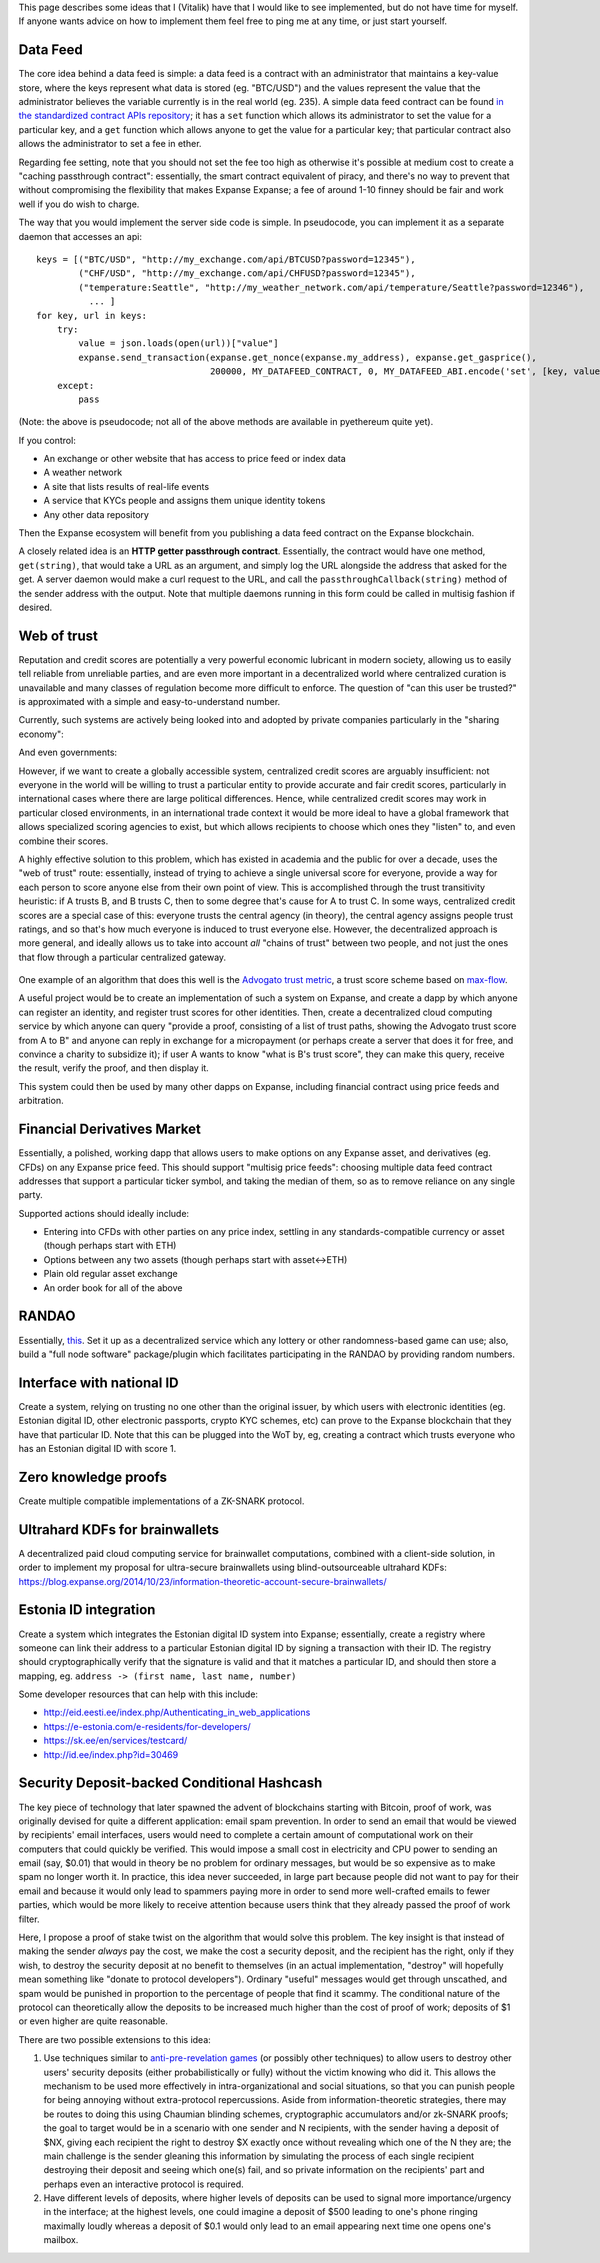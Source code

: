 This page describes some ideas that I (Vitalik) have that I would like
to see implemented, but do not have time for myself. If anyone wants
advice on how to implement them feel free to ping me at any time, or
just start yourself.

Data Feed
~~~~~~~~~

The core idea behind a data feed is simple: a data feed is a contract
with an administrator that maintains a key-value store, where the keys
represent what data is stored (eg. "BTC/USD") and the values represent
the value that the administrator believes the variable currently is in
the real world (eg. 235). A simple data feed contract can be found `in
the standardized contract APIs
repository <https://github.com/expanse-org/dapp-bin/tree/master/standardized_contract_apis/fee_charging_datafeed.sol>`__;
it has a ``set`` function which allows its administrator to set the
value for a particular key, and a ``get`` function which allows anyone
to get the value for a particular key; that particular contract also
allows the administrator to set a fee in ether.

Regarding fee setting, note that you should not set the fee too high as
otherwise it's possible at medium cost to create a "caching passthrough
contract": essentially, the smart contract equivalent of piracy, and
there's no way to prevent that without compromising the flexibility that
makes Expanse Expanse; a fee of around 1-10 finney should be fair and
work well if you do wish to charge.

The way that you would implement the server side code is simple. In
pseudocode, you can implement it as a separate daemon that accesses an
api:

::

    keys = [("BTC/USD", "http://my_exchange.com/api/BTCUSD?password=12345"),
            ("CHF/USD", "http://my_exchange.com/api/CHFUSD?password=12345"),
            ("temperature:Seattle", "http://my_weather_network.com/api/temperature/Seattle?password=12346"),
              ... ]
    for key, url in keys:
        try:
            value = json.loads(open(url))["value"]
            expanse.send_transaction(expanse.get_nonce(expanse.my_address), expanse.get_gasprice(),
                                     200000, MY_DATAFEED_CONTRACT, 0, MY_DATAFEED_ABI.encode('set', [key, value])
        except:
            pass

(Note: the above is pseudocode; not all of the above methods are
available in pyethereum quite yet).

If you control:

-  An exchange or other website that has access to price feed or index
   data
-  A weather network
-  A site that lists results of real-life events
-  A service that KYCs people and assigns them unique identity tokens
-  Any other data repository

Then the Expanse ecosystem will benefit from you publishing a data feed
contract on the Expanse blockchain.

A closely related idea is an **HTTP getter passthrough contract**.
Essentially, the contract would have one method, ``get(string)``, that
would take a URL as an argument, and simply log the URL alongside the
address that asked for the get. A server daemon would make a curl
request to the URL, and call the ``passthroughCallback(string)`` method
of the sender address with the output. Note that multiple daemons
running in this form could be called in multisig fashion if desired.

Web of trust
~~~~~~~~~~~~

Reputation and credit scores are potentially a very powerful economic
lubricant in modern society, allowing us to easily tell reliable from
unreliable parties, and are even more important in a decentralized world
where centralized curation is unavailable and many classes of regulation
become more difficult to enforce. The question of "can this user be
trusted?" is approximated with a simple and easy-to-understand number.

Currently, such systems are actively being looked into and adopted by
private companies particularly in the "sharing economy":

.. raw:: html

   <center>

|image0|

.. raw:: html

   </center>

And even governments:

.. raw:: html

   <center>

|image1|

.. raw:: html

   </center>

However, if we want to create a globally accessible system, centralized
credit scores are arguably insufficient: not everyone in the world will
be willing to trust a particular entity to provide accurate and fair
credit scores, particularly in international cases where there are large
political differences. Hence, while centralized credit scores may work
in particular closed environments, in an international trade context it
would be more ideal to have a global framework that allows specialized
scoring agencies to exist, but which allows recipients to choose which
ones they "listen" to, and even combine their scores.

A highly effective solution to this problem, which has existed in
academia and the public for over a decade, uses the "web of trust"
route: essentially, instead of trying to achieve a single universal
score for everyone, provide a way for each person to score anyone else
from their own point of view. This is accomplished through the trust
transitivity heuristic: if A trusts B, and B trusts C, then to some
degree that's cause for A to trust C. In some ways, centralized credit
scores are a special case of this: everyone trusts the central agency
(in theory), the central agency assigns people trust ratings, and so
that's how much everyone is induced to trust everyone else. However, the
decentralized approach is more general, and ideally allows us to take
into account *all* "chains of trust" between two people, and not just
the ones that flow through a particular centralized gateway.

.. figure:: http://vitalik.ca/files/wot_centralized_and_decentralized.png?1
   :alt:

One example of an algorithm that does this well is the `Advogato trust
metric <http://www.advogato.org/trust-metric.html>`__, a trust score
scheme based on
`max-flow <https://en.wikipedia.org/wiki/Maximum_flow_problem>`__.

A useful project would be to create an implementation of such a system
on Expanse, and create a dapp by which anyone can register an identity,
and register trust scores for other identities. Then, create a
decentralized cloud computing service by which anyone can query "provide
a proof, consisting of a list of trust paths, showing the Advogato trust
score from A to B" and anyone can reply in exchange for a micropayment
(or perhaps create a server that does it for free, and convince a
charity to subsidize it); if user A wants to know "what is B's trust
score", they can make this query, receive the result, verify the proof,
and then display it.

This system could then be used by many other dapps on Expanse,
including financial contract using price feeds and arbitration.

Financial Derivatives Market
~~~~~~~~~~~~~~~~~~~~~~~~~~~~

Essentially, a polished, working dapp that allows users to make options
on any Expanse asset, and derivatives (eg. CFDs) on any Expanse price
feed. This should support "multisig price feeds": choosing multiple data
feed contract addresses that support a particular ticker symbol, and
taking the median of them, so as to remove reliance on any single party.

Supported actions should ideally include:

-  Entering into CFDs with other parties on any price index, settling in
   any standards-compatible currency or asset (though perhaps start with
   ETH)
-  Options between any two assets (though perhaps start with
   asset<->ETH)
-  Plain old regular asset exchange
-  An order book for all of the above

RANDAO
~~~~~~

Essentially,
`this <https://forum.expanse.org/discussion/2031/randao-a-dao-working-as-rng>`__.
Set it up as a decentralized service which any lottery or other
randomness-based game can use; also, build a "full node software"
package/plugin which facilitates participating in the RANDAO by
providing random numbers.

Interface with national ID
~~~~~~~~~~~~~~~~~~~~~~~~~~

Create a system, relying on trusting no one other than the original
issuer, by which users with electronic identities (eg. Estonian digital
ID, other electronic passports, crypto KYC schemes, etc) can prove to
the Expanse blockchain that they have that particular ID. Note that
this can be plugged into the WoT by, eg, creating a contract which
trusts everyone who has an Estonian digital ID with score 1.

Zero knowledge proofs
~~~~~~~~~~~~~~~~~~~~~

Create multiple compatible implementations of a ZK-SNARK protocol.

Ultrahard KDFs for brainwallets
~~~~~~~~~~~~~~~~~~~~~~~~~~~~~~~

A decentralized paid cloud computing service for brainwallet
computations, combined with a client-side solution, in order to
implement my proposal for ultra-secure brainwallets using
blind-outsourceable ultrahard KDFs:
https://blog.expanse.org/2014/10/23/information-theoretic-account-secure-brainwallets/

Estonia ID integration
~~~~~~~~~~~~~~~~~~~~~~

Create a system which integrates the Estonian digital ID system into
Expanse; essentially, create a registry where someone can link their
address to a particular Estonian digital ID by signing a transaction
with their ID. The registry should cryptographically verify that the
signature is valid and that it matches a particular ID, and should then
store a mapping, eg. ``address -> (first name, last name, number)``

Some developer resources that can help with this include:

-  http://eid.eesti.ee/index.php/Authenticating\_in\_web\_applications
-  https://e-estonia.com/e-residents/for-developers/
-  https://sk.ee/en/services/testcard/
-  http://id.ee/index.php?id=30469

Security Deposit-backed Conditional Hashcash
~~~~~~~~~~~~~~~~~~~~~~~~~~~~~~~~~~~~~~~~~~~~

The key piece of technology that later spawned the advent of blockchains
starting with Bitcoin, proof of work, was originally devised for quite a
different application: email spam prevention. In order to send an email
that would be viewed by recipients' email interfaces, users would need
to complete a certain amount of computational work on their computers
that could quickly be verified. This would impose a small cost in
electricity and CPU power to sending an email (say, $0.01) that would in
theory be no problem for ordinary messages, but would be so expensive as
to make spam no longer worth it. In practice, this idea never succeeded,
in large part because people did not want to pay for their email and
because it would only lead to spammers paying more in order to send more
well-crafted emails to fewer parties, which would be more likely to
receive attention because users think that they already passed the proof
of work filter.

Here, I propose a proof of stake twist on the algorithm that would solve
this problem. The key insight is that instead of making the sender
*always* pay the cost, we make the cost a security deposit, and the
recipient has the right, only if they wish, to destroy the security
deposit at no benefit to themselves (in an actual implementation,
"destroy" will hopefully mean something like "donate to protocol
developers"). Ordinary "useful" messages would get through unscathed,
and spam would be punished in proportion to the percentage of people
that find it scammy. The conditional nature of the protocol can
theoretically allow the deposits to be increased much higher than the
cost of proof of work; deposits of $1 or even higher are quite
reasonable.

There are two possible extensions to this idea:

1. Use techniques similar to `anti-pre-revelation
   games <https://blog.expanse.org/2015/08/28/on-anti-pre-revelation-games/#comment-2230211912>`__
   (or possibly other techniques) to allow users to destroy other users'
   security deposits (either probabilistically or fully) without the
   victim knowing who did it. This allows the mechanism to be used more
   effectively in intra-organizational and social situations, so that
   you can punish people for being annoying without extra-protocol
   repercussions. Aside from information-theoretic strategies, there may
   be routes to doing this using Chaumian blinding schemes,
   cryptographic accumulators and/or zk-SNARK proofs; the goal to target
   would be in a scenario with one sender and N recipients, with the
   sender having a deposit of $NX, giving each recipient the right to
   destroy $X exactly once without revealing which one of the N they
   are; the main challenge is the sender gleaning this information by
   simulating the process of each single recipient destroying their
   deposit and seeing which one(s) fail, and so private information on
   the recipients' part and perhaps even an interactive protocol is
   required.
2. Have different levels of deposits, where higher levels of deposits
   can be used to signal more importance/urgency in the interface; at
   the highest levels, one could imagine a deposit of $500 leading to
   one's phone ringing maximally loudly whereas a deposit of $0.1 would
   only lead to an email appearing next time one opens one's mailbox.

.. |image0| image:: http://www.kellydessaint.com/wp-content/uploads/2014/08/lyft_ratings3.jpg
.. |image1| image:: https://www.privateinternetaccess.com/blog/wp-content/uploads/2015/10/SesameCredit.jpg
   :target: https://www.privateinternetaccess.com/blog/2015/10/in-china-your-credit-score-is-now-affected-by-your-political-opinions-and-your-friends-political-opinions/

